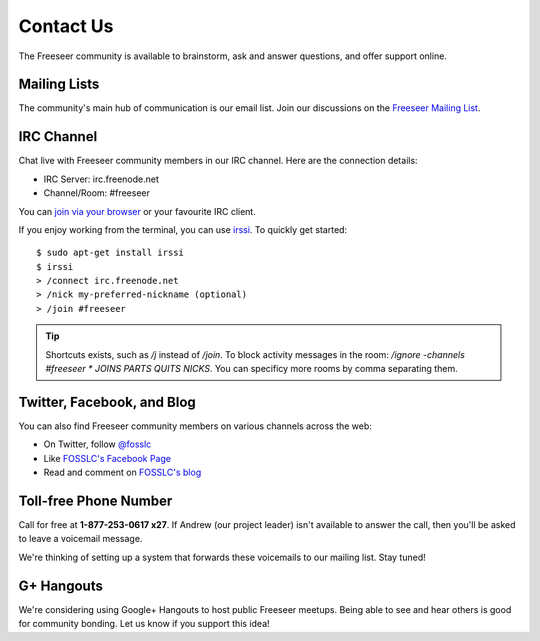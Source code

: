 Contact Us
==========

The Freeseer community is available to brainstorm, ask and answer questions, and offer support online.


Mailing Lists
-------------

The community's main hub of communication is our email list. Join our discussions on the 
`Freeseer Mailing List <http://box674.bluehost.com/mailman/listinfo/freeseer_fosslc.org>`_.


IRC Channel
-----------

Chat live with Freeseer community members in our IRC channel. Here are the connection details: 

* IRC Server: irc.freenode.net
* Channel/Room: #freeseer

You can `join via your browser <http://webchat.freenode.net/?channels=#freeseer>`_ or your favourite IRC client.

If you enjoy working from the terminal, you can use `irssi <http://irssi.org/>`_.
To quickly get started:

::

    $ sudo apt-get install irssi
    $ irssi
    > /connect irc.freenode.net
    > /nick my-preferred-nickname (optional)
    > /join #freeseer

.. tip::

    Shortcuts exists, such as `/j` instead of `/join`.
    To block activity messages in the room: `/ignore -channels #freeseer * JOINS
    PARTS QUITS NICKS`. You can specificy more rooms by comma separating them.

Twitter, Facebook, and Blog
---------------------------

You can also find Freeseer community members on various channels across the web:

* On Twitter, follow `@fosslc <http://twitter.com/fosslc>`_
* Like `FOSSLC's Facebook Page <https://www.facebook.com/FreeAndOpenSourceSoftwareLearningCentre>`_
* Read and comment on `FOSSLC's blog <http://www.fosslc.org/drupal/category/community/freeseer>`_

.. seealso::

    The FOSSLC blog doesn't contain *all* Freeseer blog posts.
    Part of the Freeseer community prefers to blog about Freeseer on their
    personal blogs.

.. TODO: see IRC notes on http://code.google.com/p/google-summer-of-code/wiki/Irc

Toll-free Phone Number
----------------------

Call for free at **1-877-253-0617 x27**.
If Andrew (our project leader) isn't available to answer the call, then you'll be asked to leave a voicemail message.

We're thinking of setting up a system that forwards these voicemails to our mailing list. Stay tuned! 


G+ Hangouts
-----------

We're considering using Google+ Hangouts to host public Freeseer meetups.
Being able to see and hear others is good for community bonding.
Let us know if you support this idea!
